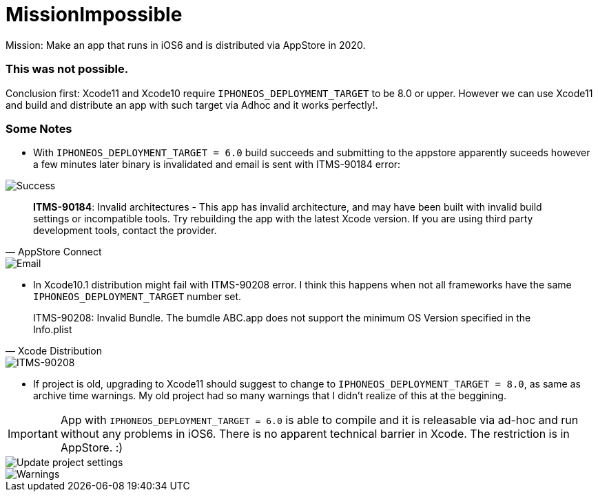 = MissionImpossible

Mission: Make an app that runs in iOS6 and is distributed via AppStore in 2020.

=== This was **not** possible.

Conclusion first: Xcode11 and Xcode10 require `IPHONEOS_DEPLOYMENT_TARGET` to be 8.0 or upper. However we can use Xcode11 and build and distribute an app with such target via Adhoc and it works perfectly!.

=== Some Notes

- With `IPHONEOS_DEPLOYMENT_TARGET = 6.0` build succeeds and submitting to the appstore apparently suceeds however a few minutes later binary is invalidated and email is sent with ITMS-90184 error:

image::pics/success.png[Success]

[quote, AppStore Connect]
**ITMS-90184**: Invalid architectures - This app has invalid architecture, and may have been built with invalid build settings or incompatible tools. Try rebuilding the app with the latest Xcode version. If you are using third party development tools, contact the provider. 

image::pics/email.png[Email]


- In Xcode10.1 distribution might fail with ITMS-90208 error. I think this happens when not all frameworks have the same `IPHONEOS_DEPLOYMENT_TARGET` number set.

[quote, Xcode Distribution]
ITMS-90208: Invalid Bundle. The bumdle ABC.app does not support the minimum OS Version specified in the Info.plist

image::pics/ITMS-90208.png[ITMS-90208]

- If project is old, upgrading to Xcode11 should suggest to change to `IPHONEOS_DEPLOYMENT_TARGET = 8.0`, as same as archive time warnings. My old project had so many warnings that I didn't realize of this at the beggining.

IMPORTANT:  App with `IPHONEOS_DEPLOYMENT_TARGET = 6.0` is able to compile and it is releasable via ad-hoc and run without any problems in iOS6. There is no apparent technical barrier in Xcode. The restriction is in AppStore. :)

image::pics/update-project-settings.png[Update project settings]
image::pics/warnings.png[Warnings]
